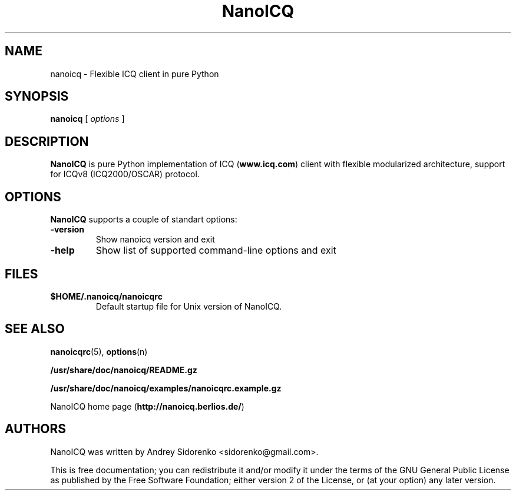 .\" -*-nroff-*-
.\"
.\" $Id: nanoicq.1,v 1.1 2006/02/23 15:37:01 lightdruid Exp $
.\"

.TH NanoICQ "1" "February 2006" 
.SH NAME
nanoicq - Flexible ICQ client in pure Python

.SH SYNOPSIS
\fBnanoicq\fR [ \fIoptions\fR ]

.SH DESCRIPTION
\fBNanoICQ\fR is pure Python implementation of ICQ (\fBwww.icq.com\fR)
client with flexible modularized architecture, support for ICQv8
(ICQ2000/OSCAR) protocol.

.SH OPTIONS
\fBNanoICQ\fR supports a couple of standart options:
.TP
\fB-version\fR
Show nanoicq version and exit
.TP
\fB-help\fR
Show list of supported command-line options and exit

.SH FILES
.TP
\fB$HOME/.nanoicq/nanoicqrc\fR
Default startup file for Unix version of NanoICQ.

.SH SEE ALSO
\fBnanoicqrc\fR(5), \fBoptions\fR(n)

.PP
\fB/usr/share/doc/nanoicq/README.gz\fR

.PP
\fB/usr/share/doc/nanoicq/examples/nanoicqrc.example.gz\fR

.PP
NanoICQ home page (\fBhttp://nanoicq.berlios.de/\fR)

.SH AUTHORS
NanoICQ was written by Andrey Sidorenko <sidorenko@gmail.com>.

.PP

This is free documentation; you can redistribute it and/or modify it
under the terms of the GNU General Public License as published by the
Free Software Foundation; either version 2 of the License, or (at your
option) any later version.
